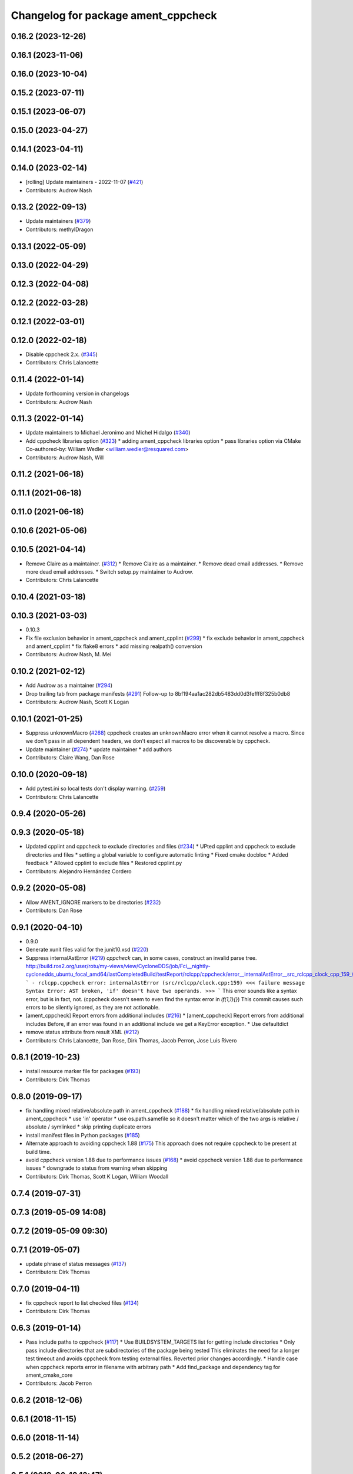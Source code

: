 ^^^^^^^^^^^^^^^^^^^^^^^^^^^^^^^^^^^^
Changelog for package ament_cppcheck
^^^^^^^^^^^^^^^^^^^^^^^^^^^^^^^^^^^^

0.16.2 (2023-12-26)
-------------------

0.16.1 (2023-11-06)
-------------------

0.16.0 (2023-10-04)
-------------------

0.15.2 (2023-07-11)
-------------------

0.15.1 (2023-06-07)
-------------------

0.15.0 (2023-04-27)
-------------------

0.14.1 (2023-04-11)
-------------------

0.14.0 (2023-02-14)
-------------------
* [rolling] Update maintainers - 2022-11-07 (`#421 <https://github.com/ament/ament_lint/issues/421>`_)
* Contributors: Audrow Nash

0.13.2 (2022-09-13)
-------------------
* Update maintainers (`#379 <https://github.com/ament/ament_lint/issues/379>`_)
* Contributors: methylDragon

0.13.1 (2022-05-09)
-------------------

0.13.0 (2022-04-29)
-------------------

0.12.3 (2022-04-08)
-------------------

0.12.2 (2022-03-28)
-------------------

0.12.1 (2022-03-01)
-------------------

0.12.0 (2022-02-18)
-------------------
* Disable cppcheck 2.x. (`#345 <https://github.com/ament/ament_lint/issues/345>`_)
* Contributors: Chris Lalancette

0.11.4 (2022-01-14)
-------------------
* Update forthcoming version in changelogs
* Contributors: Audrow Nash

0.11.3 (2022-01-14)
-------------------
* Update maintainers to Michael Jeronimo and Michel Hidalgo (`#340 <https://github.com/ament/ament_lint/issues/340>`_)
* Add cppcheck libraries option (`#323 <https://github.com/ament/ament_lint/issues/323>`_)
  * adding ament_cppcheck libraries option
  * pass libraries option via CMake
  Co-authored-by: William Wedler <william.wedler@resquared.com>
* Contributors: Audrow Nash, Will

0.11.2 (2021-06-18)
-------------------

0.11.1 (2021-06-18)
-------------------

0.11.0 (2021-06-18)
-------------------

0.10.6 (2021-05-06)
-------------------

0.10.5 (2021-04-14)
-------------------
* Remove Claire as a maintainer. (`#312 <https://github.com/ament/ament_lint/issues/312>`_)
  * Remove Claire as a maintainer.
  * Remove dead email addresses.
  * Remove more dead email addresses.
  * Switch setup.py maintainer to Audrow.
* Contributors: Chris Lalancette

0.10.4 (2021-03-18)
-------------------

0.10.3 (2021-03-03)
-------------------
* 0.10.3
* Fix file exclusion behavior in ament_cppcheck and ament_cpplint (`#299 <https://github.com/ament/ament_lint/issues/299>`_)
  * fix exclude behavior in ament_cppcheck and ament_cpplint
  * fix flake8 errors
  * add missing realpath() conversion
* Contributors: Audrow Nash, M. Mei

0.10.2 (2021-02-12)
-------------------
* Add Audrow as a maintainer (`#294 <https://github.com/ament/ament_lint/issues/294>`_)
* Drop trailing tab from package manifests (`#291 <https://github.com/ament/ament_lint/issues/291>`_)
  Follow-up to 8bf194aa1ac282db5483dd0d3fefff8f325b0db8
* Contributors: Audrow Nash, Scott K Logan

0.10.1 (2021-01-25)
-------------------
* Suppress unknownMacro (`#268 <https://github.com/ament/ament_lint/issues/268>`_)
  cppcheck creates an unknownMacro error when it cannot resolve a macro.
  Since we don't pass in all dependent headers, we don't expect all macros to be discoverable by cppcheck.
* Update maintainer (`#274 <https://github.com/ament/ament_lint/issues/274>`_)
  * update maintainer
  * add authors
* Contributors: Claire Wang, Dan Rose

0.10.0 (2020-09-18)
-------------------
* Add pytest.ini so local tests don't display warning. (`#259 <https://github.com/ament/ament_lint/issues/259>`_)
* Contributors: Chris Lalancette

0.9.4 (2020-05-26)
------------------

0.9.3 (2020-05-18)
------------------
* Updated cpplint and cppcheck to exclude directories and files (`#234 <https://github.com/ament/ament_lint/issues/234>`_)
  * UPted cpplint and cppcheck to exclude directories and files
  * setting a global variable to configure automatic linting
  * Fixed cmake docbloc
  * Added feedback
  * Allowed cpplint to exclude files
  * Restored cpplint.py
* Contributors: Alejandro Hernández Cordero

0.9.2 (2020-05-08)
------------------
* Allow AMENT_IGNORE markers to be directories (`#232 <https://github.com/ament/ament_lint/issues/232>`_)
* Contributors: Dan Rose

0.9.1 (2020-04-10)
------------------
* 0.9.0
* Generate xunit files valid for the junit10.xsd (`#220 <https://github.com/ament/ament_lint/issues/220>`_)
* Suppress internalAstError (`#219 <https://github.com/ament/ament_lint/issues/219>`_)
  `cppcheck` can, in some cases, construct an invalid parse tree.
  http://build.ros2.org/user/rotu/my-views/view/CycloneDDS/job/Fci__nightly-cyclonedds_ubuntu_focal_amd64/lastCompletedBuild/testReport/rclcpp/cppcheck/error__internalAstError__src_rclcpp_clock_cpp_159\_/
  ```
  - rclcpp.cppcheck error: internalAstError (src/rclcpp/clock.cpp:159)
  <<< failure message
  Syntax Error: AST broken, 'if' doesn't have two operands.
  >>>
  ```
  This error sounds like a syntax error, but is in fact, not. (cppcheck doesn't seem to even find the syntax error in `if(1,1){}`)
  This commit causes such errors to be silently ignored, as they are not actionable.
* [ament_cppcheck] Report errors from additional includes (`#216 <https://github.com/ament/ament_lint/issues/216>`_)
  * [ament_cppcheck] Report errors from additional includes
  Before, if an error was found in an additional include we get a KeyError exception.
  * Use defaultdict
* remove status attribute from result XML (`#212 <https://github.com/ament/ament_lint/issues/212>`_)
* Contributors: Chris Lalancette, Dan Rose, Dirk Thomas, Jacob Perron, Jose Luis Rivero

0.8.1 (2019-10-23)
------------------
* install resource marker file for packages (`#193 <https://github.com/ament/ament_lint/issues/193>`_)
* Contributors: Dirk Thomas

0.8.0 (2019-09-17)
------------------
* fix handling mixed relative/absolute path in ament_cppcheck (`#188 <https://github.com/ament/ament_lint/issues/188>`_)
  * fix handling mixed relative/absolute path in ament_cppcheck
  * use 'in' operator
  * use os.path.samefile so it doesn't matter which of the two args is relative / absolute / symlinked
  * skip printing duplicate errors
* install manifest files in Python packages (`#185 <https://github.com/ament/ament_lint/issues/185>`_)
* Alternate approach to avoiding cppcheck 1.88 (`#175 <https://github.com/ament/ament_lint/issues/175>`_)
  This approach does not require cppcheck to be present at build time.
* avoid cppcheck version 1.88 due to performance issues (`#168 <https://github.com/ament/ament_lint/issues/168>`_)
  * avoid cppcheck version 1.88 due to performance issues
  * downgrade to status from warning when skipping
* Contributors: Dirk Thomas, Scott K Logan, William Woodall

0.7.4 (2019-07-31)
------------------

0.7.3 (2019-05-09 14:08)
------------------------

0.7.2 (2019-05-09 09:30)
------------------------

0.7.1 (2019-05-07)
------------------
* update phrase of status messages (`#137 <https://github.com/ament/ament_lint/issues/137>`_)
* Contributors: Dirk Thomas

0.7.0 (2019-04-11)
------------------
* fix cppcheck report to list checked files (`#134 <https://github.com/ament/ament_lint/issues/134>`_)
* Contributors: Dirk Thomas

0.6.3 (2019-01-14)
------------------
* Pass include paths to cppcheck (`#117 <https://github.com/ament/ament_lint/issues/117>`_)
  * Use BUILDSYSTEM_TARGETS list for getting include directories
  * Only pass include directories that are subdirectories of the package being tested
  This eliminates the need for a longer test timeout and avoids cppcheck from testing external files.
  Reverted prior changes accordingly.
  * Handle case when cppcheck reports error in filename with arbitrary path
  * Add find_package and dependency tag for ament_cmake_core
* Contributors: Jacob Perron

0.6.2 (2018-12-06)
------------------

0.6.1 (2018-11-15)
------------------

0.6.0 (2018-11-14)
------------------

0.5.2 (2018-06-27)
------------------

0.5.1 (2018-06-18 13:47)
------------------------
* level setup.py versions to 0.5.1
* Contributors: Mikael Arguedas

0.5.0 (2018-06-18 10:09)
------------------------
* set zip_safe to avoid warning during installation (`#96 <https://github.com/ament/ament_lint/issues/96>`_)
* Contributors: Dirk Thomas

0.4.0 (2017-12-08)
------------------
* remove test_suite, add pytest as test_requires
* 0.0.3
* Merge pull request `#84 <https://github.com/ament/ament_lint/issues/84>`_ from ament/flake8_plugins
  update style to satisfy new flake8 plugins
* update style to satisfy new flake8 plugins
* Merge pull request `#81 <https://github.com/ament/ament_lint/issues/81>`_ from ament/ignore_build_spaces
  ignore folders with an AMENT_IGNORE file, e.g. build spaces
* ignore folders with an AMENT_IGNORE file, e.g. build spaces
* 0.0.2
* opt to pass the language through to cppcheck (`#79 <https://github.com/ament/ament_lint/issues/79>`_)
  * opt to pass the language through to cppcheck
  * add explicit LANGUAGE argument
  * alpha ordering on arguments and typo
  * fixup
* [cppcheck] Remove xml warning (`#69 <https://github.com/ament/ament_lint/issues/69>`_)
  * update to xml version 2, v1 being deprecated
  * parse xml v2 error outputs
  * remove unnecessary variable
* remove __future_\_ imports
* update schema url
* add schema to manifest files
* Merge pull request `#42 <https://github.com/ament/ament_lint/issues/42>`_ from ament/remove_second_extension
  remove result type extension from testsuite name
* remove result type extension from testsuite name
* apply normpath to prevent './' prefix (fix `#24 <https://github.com/ament/ament_lint/issues/24>`_)
* clarify help for ament_cppcheck
* improve error messages
* Merge pull request `#19 <https://github.com/ament/ament_lint/issues/19>`_ from ament/split_linter_packages_in_python_and_cmake
  split linter packages in python and cmake
* move cmake part of ament_cppcheck to ament_cmake_cppcheck
* disable debug output
* Merge pull request `#17 <https://github.com/ament/ament_lint/issues/17>`_ from ament/cppcheck_windows
  find cppcheck on windows
* find cppcheck on windows, use env var for program files location
* add trailing newline to generated test result files
* add missing copyright / license information
* Merge pull request `#14 <https://github.com/ament/ament_lint/issues/14>`_ from ament/test_runner_windows
  change test runner to work on windows
* change test runner to work on windows
* Merge pull request `#9 <https://github.com/ament/ament_lint/issues/9>`_ from ament/docs
  add docs for linters
* add docs for linters
* modify generated unit test files for a better hierarchy in Jenkins
* fix copy-n-pasted license names
* make testname argument optional for all linters
* use other linters for the linter packages where possible
* Merge pull request `#2 <https://github.com/ament/ament_lint/issues/2>`_ from ament/ament_lint_auto
  allow linting based on test dependencies only
* add ament_lint_auto and ament_lint_common, update all linter packages to implement extension point of ament_lint_auto
* use project(.. NONE)
* update to latest refactoring of ament_cmake
* add dependency on ament_cmake_environment
* add ament_cppcheck
* Contributors: Dirk Thomas, Mikael Arguedas, William Woodall
